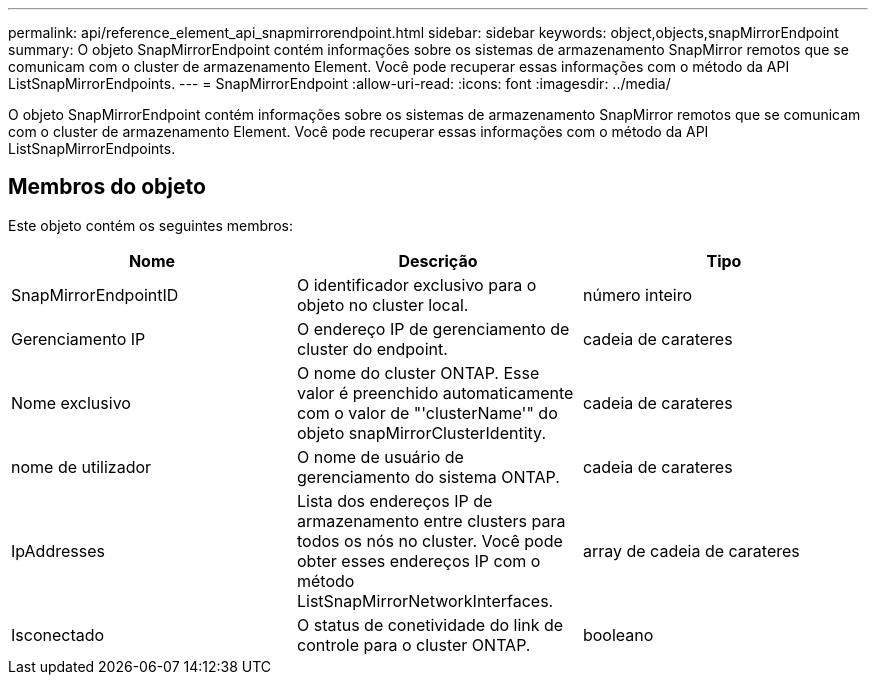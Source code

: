 ---
permalink: api/reference_element_api_snapmirrorendpoint.html 
sidebar: sidebar 
keywords: object,objects,snapMirrorEndpoint 
summary: O objeto SnapMirrorEndpoint contém informações sobre os sistemas de armazenamento SnapMirror remotos que se comunicam com o cluster de armazenamento Element. Você pode recuperar essas informações com o método da API ListSnapMirrorEndpoints. 
---
= SnapMirrorEndpoint
:allow-uri-read: 
:icons: font
:imagesdir: ../media/


[role="lead"]
O objeto SnapMirrorEndpoint contém informações sobre os sistemas de armazenamento SnapMirror remotos que se comunicam com o cluster de armazenamento Element. Você pode recuperar essas informações com o método da API ListSnapMirrorEndpoints.



== Membros do objeto

Este objeto contém os seguintes membros:

|===
| Nome | Descrição | Tipo 


 a| 
SnapMirrorEndpointID
 a| 
O identificador exclusivo para o objeto no cluster local.
 a| 
número inteiro



 a| 
Gerenciamento IP
 a| 
O endereço IP de gerenciamento de cluster do endpoint.
 a| 
cadeia de carateres



 a| 
Nome exclusivo
 a| 
O nome do cluster ONTAP. Esse valor é preenchido automaticamente com o valor de "'clusterName'" do objeto snapMirrorClusterIdentity.
 a| 
cadeia de carateres



 a| 
nome de utilizador
 a| 
O nome de usuário de gerenciamento do sistema ONTAP.
 a| 
cadeia de carateres



 a| 
IpAddresses
 a| 
Lista dos endereços IP de armazenamento entre clusters para todos os nós no cluster. Você pode obter esses endereços IP com o método ListSnapMirrorNetworkInterfaces.
 a| 
array de cadeia de carateres



 a| 
Isconectado
 a| 
O status de conetividade do link de controle para o cluster ONTAP.
 a| 
booleano

|===